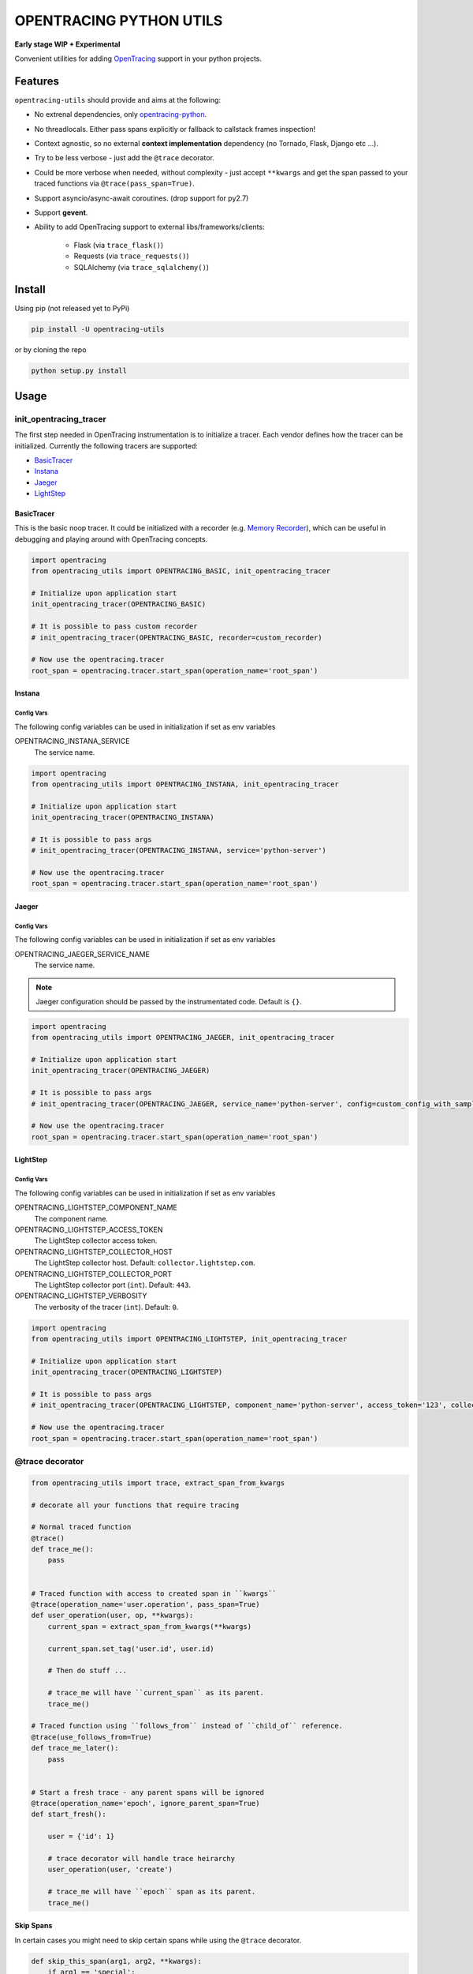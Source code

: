 ========================
OPENTRACING PYTHON UTILS
========================

**Early stage WIP + Experimental**


.. image:: https://api.travis-ci.org/zalando-zmon/opentracing-utils.svg?branch=master
  :target: https://travis-ci.org/zalando-zmon/opentracing-utils
  :alt: Build status

.. image:: https://codecov.io/gh/zalando-zmon/opentracing-utils/branch/master/graph/badge.svg
  :target: https://codecov.io/gh/zalando-zmon/opentracing-utils
  :alt: Code coverage

.. image:: https://img.shields.io/pypi/v/opentracing-utils.svg
   :target: https://pypi.python.org/pypi/opentracing-utils/
   :alt: Latest PyPI version

.. image:: https://img.shields.io/pypi/l/opentracing-utils.svg
   :target: https://pypi.python.org/pypi/opentracing-utils/
   :alt: License

.. image:: https://img.shields.io/badge/OpenTracing-enabled-blue.svg
   :target: http://opentracing.io
   :alt: OpenTracing enabled

Convenient utilities for adding `OpenTracing <http://opentracing.io>`_ support in your python projects.

Features
========

``opentracing-utils`` should provide and aims at the following:

* No extrenal dependencies, only `opentracing-python <https://github.com/opentracing/opentracing-python>`_.
* No threadlocals. Either pass spans explicitly or fallback to callstack frames inspection!
* Context agnostic, so no external **context implementation** dependency (no Tornado, Flask, Django etc ...).
* Try to be less verbose - just add the ``@trace`` decorator.
* Could be more verbose when needed, without complexity - just accept ``**kwargs`` and get the span passed to your traced functions via ``@trace(pass_span=True)``.
* Support asyncio/async-await coroutines. (drop support for py2.7)
* Support **gevent**.
* Ability to add OpenTracing support to external libs/frameworks/clients:

    * Flask (via ``trace_flask()``)
    * Requests (via ``trace_requests()``)
    * SQLAlchemy (via ``trace_sqlalchemy()``)

Install
=======

Using pip (not released yet to PyPi)

.. code-block:: bash

    pip install -U opentracing-utils


or by cloning the repo

.. code-block:: bash

    python setup.py install


Usage
=====

init_opentracing_tracer
-----------------------

The first step needed in OpenTracing instrumentation is to initialize a tracer. Each vendor defines how the tracer can be initialized. Currently the following tracers are supported:

* `BasicTracer <https://github.com/opentracing/basictracer-python>`_
* `Instana <https://github.com/instana/python-sensor>`_
* `Jaeger <https://github.com/jaegertracing/jaeger-client-python/>`_
* `LightStep <https://github.com/lightstep/lightstep-tracer-python>`_

BasicTracer
^^^^^^^^^^^

This is the basic noop tracer. It could be initialized with a recorder (e.g. `Memory Recorder <https://github.com/opentracing/basictracer-python/blob/master/basictracer/recorder.py#L21>`_), which can be useful in debugging and playing around with OpenTracing concepts.

.. code-block:: python

    import opentracing
    from opentracing_utils import OPENTRACING_BASIC, init_opentracing_tracer

    # Initialize upon application start
    init_opentracing_tracer(OPENTRACING_BASIC)

    # It is possible to pass custom recorder
    # init_opentracing_tracer(OPENTRACING_BASIC, recorder=custom_recorder)

    # Now use the opentracing.tracer
    root_span = opentracing.tracer.start_span(operation_name='root_span')

Instana
^^^^^^^

Config Vars
~~~~~~~~~~~

The following config variables can be used in initialization if set as env variables

OPENTRACING_INSTANA_SERVICE
  The service name.

.. code-block:: python

    import opentracing
    from opentracing_utils import OPENTRACING_INSTANA, init_opentracing_tracer

    # Initialize upon application start
    init_opentracing_tracer(OPENTRACING_INSTANA)

    # It is possible to pass args
    # init_opentracing_tracer(OPENTRACING_INSTANA, service='python-server')

    # Now use the opentracing.tracer
    root_span = opentracing.tracer.start_span(operation_name='root_span')

Jaeger
^^^^^^

Config Vars
~~~~~~~~~~~

The following config variables can be used in initialization if set as env variables

OPENTRACING_JAEGER_SERVICE_NAME
  The service name.

.. note::

    Jaeger configuration should be passed by the instrumentated code. Default is ``{}``.


.. code-block:: python

    import opentracing
    from opentracing_utils import OPENTRACING_JAEGER, init_opentracing_tracer

    # Initialize upon application start
    init_opentracing_tracer(OPENTRACING_JAEGER)

    # It is possible to pass args
    # init_opentracing_tracer(OPENTRACING_JAEGER, service_name='python-server', config=custom_config_with_sampling)

    # Now use the opentracing.tracer
    root_span = opentracing.tracer.start_span(operation_name='root_span')


LightStep
^^^^^^^^^

Config Vars
~~~~~~~~~~~

The following config variables can be used in initialization if set as env variables

OPENTRACING_LIGHTSTEP_COMPONENT_NAME
  The component name.

OPENTRACING_LIGHTSTEP_ACCESS_TOKEN
  The LightStep collector access token.

OPENTRACING_LIGHTSTEP_COLLECTOR_HOST
  The LightStep collector host. Default: ``collector.lightstep.com``.

OPENTRACING_LIGHTSTEP_COLLECTOR_PORT
  The LightStep collector port (``int``). Default: ``443``.

OPENTRACING_LIGHTSTEP_VERBOSITY
  The verbosity of the tracer (``int``). Default: ``0``.

.. code-block:: python

    import opentracing
    from opentracing_utils import OPENTRACING_LIGHTSTEP, init_opentracing_tracer

    # Initialize upon application start
    init_opentracing_tracer(OPENTRACING_LIGHTSTEP)

    # It is possible to pass args
    # init_opentracing_tracer(OPENTRACING_LIGHTSTEP, component_name='python-server', access_token='123', collector_host='production-collector.com')

    # Now use the opentracing.tracer
    root_span = opentracing.tracer.start_span(operation_name='root_span')


@trace decorator
----------------

.. code-block:: python

    from opentracing_utils import trace, extract_span_from_kwargs

    # decorate all your functions that require tracing

    # Normal traced function
    @trace()
    def trace_me():
        pass


    # Traced function with access to created span in ``kwargs``
    @trace(operation_name='user.operation', pass_span=True)
    def user_operation(user, op, **kwargs):
        current_span = extract_span_from_kwargs(**kwargs)

        current_span.set_tag('user.id', user.id)

        # Then do stuff ...

        # trace_me will have ``current_span`` as its parent.
        trace_me()

    # Traced function using ``follows_from`` instead of ``child_of`` reference.
    @trace(use_follows_from=True)
    def trace_me_later():
        pass


    # Start a fresh trace - any parent spans will be ignored
    @trace(operation_name='epoch', ignore_parent_span=True)
    def start_fresh():

        user = {'id': 1}

        # trace decorator will handle trace heirarchy
        user_operation(user, 'create')

        # trace_me will have ``epoch`` span as its parent.
        trace_me()

Skip Spans
^^^^^^^^^^

In certain cases you might need to skip certain spans while using the ``@trace`` decorator.

.. code-block:: python

    def skip_this_span(arg1, arg2, **kwargs):
        if arg1 == 'special':
            # span should be skipped
            return True

        return False


    @trace(skip_span=skip_this_span)
    def traced(arg1, arg2):
        pass


    top_span = opentracing.tracer.start_span(operation_name='top_trace')
    with top_span:
        # this call will be traced and have a span!
        traced('open', 'tracing')

        # this call won't be traced and no span to be added!
        traced('special', 'tracing')


Broken traces
^^^^^^^^^^^^^

If you plan to break nested traces, then it is recommended to pass the span to traced functions

.. code-block:: python

    top_span = opentracing.tracer.start_span(operation_name='top_trace')
    with top_span:

        # This one gets ``top_span`` as parent span
        call_traced()

        # Here, we break the trace, since we create a new span with no parents
        broken_span = opentracing.tracer.start_span(operation_name='broken_trace')
        with broken_span:
            # This one gets ``broken_span`` as parent span (not consistent in 2.7 and 3.5)
            call_traced()

            # pass span as safer/guaranteed trace here
            call_traced(span=broken_span)

        # ISSUE: Due to stack call inspection, next call will get ``broken_span`` instead of ``top_span``, which is wrong!!
        call_traced()

        # To get the ``top_span`` as parent span, then pass it to the traced call
        call_traced(span=top_span)


Multiple traces
^^^^^^^^^^^^^^^

If you plan to use multiple traces then it is better to always pass the span as it is safer/guaranteed.

.. code-block:: python

    first_span = opentracing.tracer.start_span(operation_name='first_trace')
    with first_span:

        # This one gets ``first_span`` as parent span
        call_traced()

    second_span = opentracing.tracer.start_span(operation_name='second_trace')
    with second_span:

        # ISSUE: This one **could** get ``first_span`` as parent span (not consistent among Python versions)
        call_traced()

        # It is better to pass ``second_span`` explicitly
        call_traced(span=second_span)


Generators (yield)
^^^^^^^^^^^^^^^^^^

Using generators could get tricky and leads to invalid parent span inspection. It is recommended to pass the span explicitly.

.. code-block:: python

    @trace(pass_span=True)
    def gen(**kwargs):
        s = extract_span_from_kwargs(**kwargs)  # noqa

        # Extract and pass span to ``f2()`` otherwise it could get ``f1()`` as parent span instead of ``gen()``
        f2(span=s)

        for i in range(10):
            yield i

    @trace()
    def f2():
        pass

    @trace()
    def f1():
        list(gen())

    first_span = opentracing.tracer.start_span(operation_name='first_trace')
    with first_span:
        f1()


External libraries and clients
------------------------------

Flask
^^^^^

For tracing `Flask <http://flask.pocoo.org>`_ applications. This utility function adds a middleware that handles all incoming requests to the Flask application.

.. code-block:: python

    from opentracing_utils import trace_flask, extract_span_from_flask_request
    from flask import Flask

    app = Flask(__name__)

    trace_flask(app)

    # You can add default_tags or optionally treat 4xx responses as not an error (i.e no error tag in span)
    # trace_flask(app, default_tags={'always-there': True}, error_on_4xx=False)

    # Extract current span from request context
    def internal_function():
        current_span = extract_span_from_flask_request()

        current_span.set_tag('internal', True)

    # You can skip requests spans.
    def skip_health_checks(request):
        return request.path == '/health'

    # trace_flask(skip_span=skip_health_checks)



Requests
^^^^^^^^

For tracing `requests <https://github.com/requests/requests>`_ client library for all outgoing requests.

.. code-block:: python

    # trace_requests should be called as early as possible, before importing requests
    from opentracing_utils import trace_requests
    trace_requests()  # noqa

    # In case you want to include default span tags to be sent with every outgoing request.
    # trace_requests(default_tags={'account_id': '123'}, set_error_tag=False)

    # In case you want to keep the URL query args (masked by default in order to avoid leaking auth tokens etc...)
    # trace_requests(mask_url_query=False)

    # You can also mask URL path parameters (e.g. http://hostname/1 will be http://hostname/??/)
    # trace_requests(mask_url_path=True)

    # The library patches the requests library send functionality. This causes
    # all requests to propagate the span id's in the headers. Sometimes this is
    # undesireable so it's also possible to avoid tracing specific URL's or
    # endpoints. trace_requests accepts a list of regex patterns and matches the
    # request.url against these patterns, ignoring traces if any pattern matches.
    # trace_requests(ignore_patterns=[r".*hostname/endpoint"]

    import requests

    def main():

        span = opentracing.tracer.start_span(operation_name='main')
        with span:
            # Following call will be traced as a ``child span`` and propagated via HTTP headers.
            requests.get('https://example.org')

SQLAlchemy
^^^^^^^^^^

For tracing `SQLAlchemy <https://docs.sqlalchemy.org/en/latest/>`_ client library for all SQL queries.

.. code-block:: python

    # trace_sqlalchemy can be used to trace all SQL queries.
    # By default, span operation_name will be deduced from the query statement (e.g. select, update, delete).
    from opentracing_utils import trace_sqlalchemy
    trace_sqlalchemy()

    # You can customize the span operation_name via supplying a callable
    def get_sqlalchemy_span_op_name(conn, cursor, statement, parameters, context, executemany):
        # inspect statement and parameters etc...
        return 'custom_operation_name'
    # trace_sqlalchemy(operation_name=get_sqlalchemy_span_op_name)

    # By default, trace_sqlalchemy will not set error tags for SQL errors/exceptions. You can change that via ``set_error_tag`` param.
    # trace_sqlalchemy(set_error_tag=True)

    # you can skip spans for certain SQL queries.
    def skip_inserts(conn, cursor, statement, parameters, context, executemany):
        return statement.lower().startswith('insert')

    # trace_sqlalchemy(skip_span=skip_inserts)


License
=======

The MIT License (MIT)

Copyright (c) 2017 Zalando SE, https://tech.zalando.com

Permission is hereby granted, free of charge, to any person obtaining a copy
of this software and associated documentation files (the "Software"), to deal
in the Software without restriction, including without limitation the rights
to use, copy, modify, merge, publish, distribute, sublicense, and/or sell
copies of the Software, and to permit persons to whom the Software is
furnished to do so, subject to the following conditions:

The above copyright notice and this permission notice shall be included in all
copies or substantial portions of the Software.

THE SOFTWARE IS PROVIDED "AS IS", WITHOUT WARRANTY OF ANY KIND, EXPRESS OR
IMPLIED, INCLUDING BUT NOT LIMITED TO THE WARRANTIES OF MERCHANTABILITY,
FITNESS FOR A PARTICULAR PURPOSE AND NONINFRINGEMENT. IN NO EVENT SHALL THE
AUTHORS OR COPYRIGHT HOLDERS BE LIABLE FOR ANY CLAIM, DAMAGES OR OTHER
LIABILITY, WHETHER IN AN ACTION OF CONTRACT, TORT OR OTHERWISE, ARISING FROM,
OUT OF OR IN CONNECTION WITH THE SOFTWARE OR THE USE OR OTHER DEALINGS IN THE
SOFTWARE.
